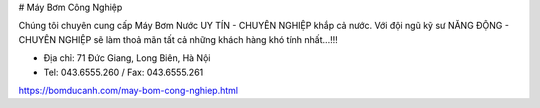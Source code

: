 # Máy Bơm Công Nghiệp

Chúng tôi chuyên cung cấp Máy Bơm Nước UY TÍN - CHUYÊN NGHIỆP khắp cả nước. Với đội ngũ kỹ sư NĂNG ĐỘNG - CHUYÊN NGHIỆP sẽ làm thoả mãn tất cả những khách hàng khó tính nhất...!!!

- Địa chỉ: 71 Đức Giang, Long Biên, Hà Nội

- Tel: 043.6555.260 /  Fax: 043.6555.261

https://bomducanh.com/may-bom-cong-nghiep.html
